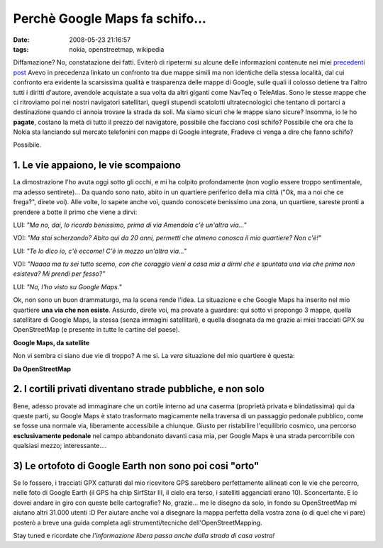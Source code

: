 Perchè Google Maps fa schifo...
===============================

:date: 2008-05-23 21:16:57
:tags: nokia, openstreetmap, wikipedia

Diffamazione? No, constatazione dei fatti. Eviterò di ripetermi su
alcune delle informazioni contenute nei miei `precedenti post`_
Avevo in precedenza linkato un confronto tra due mappe simili ma non
identiche della stessa località, dal cui confronto era evidente la
scarsissima qualità e trasparenza delle mappe di Google, sulle quali il
colosso detiene tra l'altro tutti i diritti d'autore, avendole
acquistate a sua volta da altri giganti come NavTeq o TeleAtlas. Sono le
stesse mappe che ci ritroviamo poi nei nostri navigatori satellitari,
quegli stupendi scatolotti ultratecnologici che tentano di portarci a
destinazione quando ci annoia trovare la strada da soli. Ma siamo sicuri
che le mappe siano sicure? Insomma, io le ho **pagate**, costano la metà
di tutto il prezzo del navigatore, possibile che facciano così schifo?
Possibile che ora che la Nokia sta lanciando sul mercato telefonini con
mappe di Google integrate, Fradeve ci venga a dire che fanno schifo?

Possibile.

.. _precedenti post: http://fradeve.org/2008/05/perche-openstreetmap-parte-2.html

1. Le vie appaiono, le vie scompaiono
-------------------------------------

La dimostrazione l'ho avuta oggi sotto gli occhi, e mi ha colpito
profondamente (non voglio essere troppo sentimentale, ma adesso
sentirete)... Da quando sono nato, abito in un quartiere periferico
della mia città ("Ok, ma a noi che ce frega?", direte voi). Alle volte,
lo sapete anche voi, quando conoscete benissimo una zona, un quartiere,
sareste pronti a prendere a botte il primo che viene a dirvi:

LUI: *"Ma no, dai, lo ricordo benissimo, prima di via Amendola c'è
un'altra via..."*

VOI: *"Ma stai scherzando? Abito qui da 20 anni, permetti che almeno
conosca il mio quartiere? Non c'è!"*

LUI: *"Te lo dico io, c'è eccome! C'è in mezzo un'altra via..."*

VOI: *"Naaaa ma tu sei tutto scemo, con che coraggio vieni a casa mia a
dirmi che e spuntata una via che prima non esisteva? Mi prendi per
fesso?"*

LUI: *"No, l'ho visto su Google Maps."*

Ok, non sono un buon drammaturgo, ma la scena rende l'idea. La
situazione e che Google Maps ha inserito nel mio quartiere **una via che
non esiste**. Assurdo, direte voi, ma provate a guardare: qui sotto vi
propongo 3 mappe, quella satellitare di Google Maps, la stessa (senza
immagini satellitari), e quella disegnata da me grazie ai miei tracciati
GPX su OpenStreetMap (e presente in tutte le cartine del paese).

.. raw:: html

   <center>

|image0| **Google Maps, da satellite**

.. raw:: html

   </center>

Non vi sembra ci siano due vie di troppo? A me si. La *vera* situazione
del mio quartiere è questa:

.. raw:: html

   <center>

|image1| **Da OpenStreetMap**

.. raw:: html

   </center>

2. I cortili privati diventano strade pubbliche, e non solo
-----------------------------------------------------------

Bene, adesso provate ad immaginare che un cortile interno ad una caserma
(proprietà privata e blindatissima) qui da queste parti, su Google Maps
è stato trasformato magicamente nella traversa di un passaggio pedonale
pubblico, come se fosse una normale via, liberamente accessibile a
chiunque. Giusto per ristabilire l'equilibrio cosmico, una percorso
**esclusivamente pedonale** nel campo abbandonato davanti casa mia, per
Google Maps è una strada percorribile con qualsiasi mezzo;
interessante....

3) Le ortofoto  di Google Earth non sono poi cosi "orto"
---------------------------------------------------------

Se lo fossero, i tracciati GPX catturati dal mio ricevitore GPS
sarebbero perfettamente allineati con le vie che percorro, nelle foto di
Google Earth (il GPS ha chip SirfStar III, il cielo era terso, i
satelliti agganciati erano 10). Sconcertante. E io dovrei andare in giro
con queste belle cartografie? No, grazie... me le disegno da solo, in
fondo su OpenStreetMap mi aiutano altri 31.000 utenti :D Per aiutare
anche voi a disegnare la mappa perfetta della vostra zona (o di quel che
vi pare) posterò a breve una guida completa agli strumenti/tecniche
dell'OpenStreetMapping.

Stay tuned e ricordate che *l'informazione libera passa anche dalla
strada di casa vostra!*

.. |image0| image:: http://dl.dropbox.com/u/369614/blog/img_red/casa1uy9.png
.. |image1| image:: http://dl.dropbox.com/u/369614/blog/img_red/casa3ab1.png
.. _ortofoto: http://it.wikipedia.org/wiki/Ortofoto
